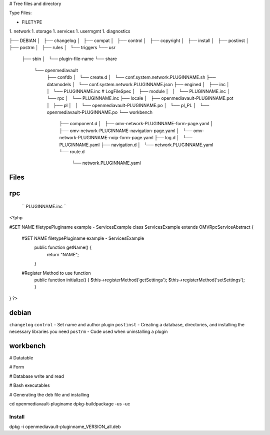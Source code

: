 # Tree files and directory

Type Files:

- FILETYPE 
1.   network
1.   storage
1.   services
1.   usermgmt
1.   diagnostics

..  code-block:: shell

├── DEBIAN
│   ├── changelog
│   ├── compat
│   ├── control
│   ├── copyright
│   ├── install
│   ├── postinst
│   ├── postrm
│   ├── rules
│   └── triggers
└── usr
    ├── sbin
    │   └── plugin-file-name
    └── share
        └── openmediavault
            ├── confdb
            │   └── create.d
            │       └── conf.system.network.PLUGINNAME.sh
            ├── datamodels
            │   └── conf.system.network.PLUGINNAME.json
            ├── engined
            │   ├── inc
            │   │   └── PLUGINNAME.inc  # LogFileSpec
            │   ├── module
            │   │   └── PLUGINNAME.inc
            │   └── rpc
            │       └── PLUGINNAME.inc
            ├── locale
            │   ├── openmediavault-PLUGINNAME.pot
            │   ├── pl
            │   │   └── openmediavault-PLUGINNAME.po
            │   └── pl_PL
            │       └── openmediavault-PLUGINNAME.po
            └── workbench
                ├── component.d
                │   ├── omv-network-PLUGINNAME-form-page.yaml
                │   ├── omv-network-PLUGINNAME-navigation-page.yaml
                │   └── omv-network-PLUGINNAME-noip-form-page.yaml
                ├── log.d
                │   └── PLUGINNAME.yaml
                ├── navigation.d
                │   └── network.PLUGINNAME.yaml
                └── route.d
                    └── network.PLUGINNAME.yaml


Files
-----------

rpc
-----------


 `` PLUGINNAME.inc ``
 

..  code-block:: php
<?php

#SET NAME filetypePluginame example - ServicesExample
class ServicesExample extends \OMV\Rpc\ServiceAbstract {

  #SET NAME filetypePluginame example - ServicesExample
	public function getName() {
		return "NAME";
	}
  
  
  #Register Method to use function
	public function initialize() {
        $this->registerMethod('getSettings');
        $this->registerMethod('setSettings');
	}
}
?>


debian
-----------

``changelog``
``control`` - Set name and author plugin
``postinst`` - Creating a database, directories, and installing the necessary libraries you need
``postrm`` - Code used when uninstalling a plugin

workbench
-----------

# Datatable

# Form

# Database write and read

# Bash executables

# Generating the deb file and installing

..  code-block:: shell
cd openmediavault-pluginame
dpkg-buildpackage -us -uc


Install
=======

..  code-block:: shell
dpkg -i openmediavault-pluginname_VERSION_all.deb
